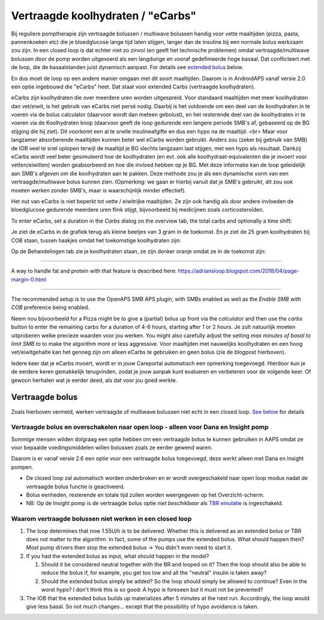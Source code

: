 Vertraagde koolhydraten / "eCarbs"
**************************************************
Bij reguliere pomptherapie zijn vertraagde bolussen / multiwave bolussen handig voor vette maaltijden (pizza, pasta, pannenkoeken etc) die je bloedglucose lange tijd laten stijgen, langer dan de insuline bij een normale bolus werkzaam zou zijn. In een closed loop is dat echter niet zo zinvol (en geeft het technische problemen) omdat vertraagde/multiwave bolussen door de pomp worden uitgevoerd als een langdurige en vooraf gedefinieerde hoge basaal. Dat conflicteert met de loop, die de basaalstanden juist dynamisch aanpast. For details see `extended bolus <../Usage/Extended-Carbs.html#extended-bolus>`__ below.

En dus moet de loop op een andere manier omgaan met dit soort maaltijden. Daarom is in AndroidAPS vanaf versie 2.0 een optie ingebouwd die "eCarbs" heet. Dat staat voor extended Carbs (vertraagde koolhydraten).

eCarbs zijn koolhydraten die over meerdere uren worden uitgespreid. Voor standaard maaltijden met meer koolhydraten dan vet/eiwit, is het gebruik van eCarbs niet persé nodig. Daarbij is het voldoende om een deel van de koolhydraten in te voeren via de bolus calculator (daarvoor wordt dan meteen gebolust), en het resterende deel van de koolhydraten in te voeren via de Koolhydraten knop (daarvoor geeft de loop gedurende een langere periode SMB's af, gebaseerd op de BG stijging die hij ziet). Dit voorkomt een al te snelle insulineafgifte en dus een hypo na de maaltijd. <br>  Maar voor langzamer absorberende maaltijden kunnen beter wel eCarbs worden gebruikt. Anders zou (zeker bij gebruik van SMB) de IOB veel te snel oplopen terwijl de maaltijd je BG slechts langzaam laat stijgen, met een hypo als resultaat. Dankzij eCarbs wordt veel beter gesimuleerd hoe de koolhydraten (en evt. ook alle koolhydraat-equivalenten die je invoert voor vetten/eiwitten) worden geabsorbeerd en hoe die invloed hebben op je BG. Met deze informatie kan de loop geleidelijk aan SMB's afgeven om die koolhydraten aan te pakken. Deze methode zou je als een dynamische vorm van een vertraagde/multiwave bolus kunnen zien. (Opmerking: we gaan er hierbij vanuit dat je SMB's gebruikt, dit zou ook moeten werken zonder SMB's, maar is waarschijnlijk minder effectief).

Het nut van eCarbs is niet beperkt tot vette / eiwitrijke maaltijden. Ze zijn ook handig als door andere invloeden de bloedglucose gedurende meerdere uren flink stijgt, bijvoorbeeld bij medicijnen zoals corticosteroïden.

To enter eCarbs, set a duration in the *Carbs* dialog on the overview tab, the total carbs and optionally a time shift:

.. image:: ../images/eCarbs_Dialog.png
  :alt: Koolhydraten invoeren

Je ziet de eCarbs in de grafiek terug als kleine beetjes van 3 gram in de toekomst. En je ziet de 25 gram koolhydraten bij COB staan, tussen haakjes omdat het toekomstige koolhydraten zijn:

.. image:: ../images/eCarbs_Graph.png
  :alt: eCarbs in grafiek

Op de Behandelingen tab zie je koolhydraten staan, ze zijn donker oranje omdat ze in de toekomst zijn:

.. image:: ../images/eCarbs_Treatment.png
  :alt: vertraagde koolhydraten in de Behandelingen tab


-----

A way to handle fat and protein with that feature is described here: `https://adriansloop.blogspot.com/2018/04/page-margin-0.html <https://adriansloop.blogspot.com/2018/04/page-margin-0.html>`_

-----

The recommended setup is to use the OpenAPS SMB APS plugin, with SMBs enabled as well as the *Enable SMB with COB* preference being enabled.

Neem nou bijvoorbeeld for a Pizza might be to give a (partial) bolus up front via the *calculator* and then use the *carbs* button to enter the remaining carbs for a duration of 4-6 hours, starting after 1 or 2 hours. Je zult natuurlijk moeten uitproberen welke precieze waarden voor jou werken. You might also carefully adjust the setting *max minutes of basal to limit SMB to* to make the algorithm more or less aggressive.
Voor maaltijden met nauwelijks koolhydraten en een hoog vet/eiwitgehalte kan het genoeg zijn om alleen eCarbs te gebruiken en geen bolus (zie de blogpost hierboven).

Iedere keer dat je eCarbs invoert, wordt er in jouw Careportal automatisch een opmerking toegevoegd. Hierdoor kun je de eerdere keren gemakkelijk terugvinden, zodat je jouw aanpak kunt evalueren en verbeteren voor de volgende keer. Of gewoon herhalen wat je eerder deed, als dat voor jou goed werkte.

Vertraagde bolus
==================================================
Zoals hierboven vermeld, werken vertraagde of multiwave bolussen niet echt in een closed loop. `See below <../Usage/Extended-Carbs.html#why-extended-boluses-won-t-work-in-a-closed-loop-environment>`_ for details

Vertraagde bolus en overschakelen naar open loop - alleen voor Dana en Insight pomp
-----------------------------------------------------------------------------
Sommige mensen wilden dolgraag een optie hebben om een vertraagde bolus te kunnen gebruiken in AAPS omdat ze voor bepaalde voedingsmiddelen willen bolussen zoals ze eerder gewend waren. 

Daarom is er vanaf versie 2.6 een optie voor een vertraagde bolus toegevoegd, deze werkt alleen met Dana en Insight pompen. 

* De closed loop zal automatisch worden onderbroken en er wordt overgeschakeld naar open loop modus nadat de vertraagde bolus functie is geactiveerd. 
* Bolus eenheden, resterende en totale tijd zullen worden weergegeven op het Overzicht-scherm.
* NB: Op de Insight pomp is de vertraagde bolus optie *niet beschikbaar* als `TBR emulatie <../Configuration/Accu-Chek-Insight-Pump.html#settings-in-aaps>`_ is ingeschakeld. 

.. image:: ../images/ExtendedBolus2_6.png
  :alt: vertraagde bolus in AAPS 2.6

Waarom vertraagde bolussen niet werken in een closed loop
----------------------------------------------------------------------------------------------------
1. The loop determines that now 1.55U/h is to be delivered. Whether this is delivered as an extended bolus or TBR does not matter to the algorithm. In fact, some of the pumps use the extended bolus. What should happen then? Most pump drivers then stop the extended bolus -> You didn't even need to start it.
2. If you had the extended bolus as input, what should happen in the model?

   1. Should it be considered neutral together with the BR and looped on it? Then the loop should also be able to reduce the bolus if, for example, you get too low and all the "neutral" insulin is taken away?
   2. Should the extended bolus simply be added? So the loop should simply be allowed to continue? Even in the worst hypo? I don't think this is so good: A hypo is foreseen but it must not be prevented?
   
3. The IOB that the extended bolus builds up materializes after 5 minutes at the next run. Accordingly, the loop would give less basal. So not much changes... except that the possibility of hypo avoidance is taken.
